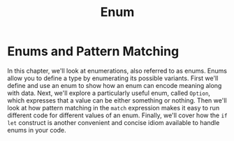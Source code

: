 #+title: Enum

* Enums and Pattern Matching
In this chapter, we'll look at enumerations, also referred to as enums.
Enums allow you to define a type by enumerating its possible variants.
First we'll define and use an enum to show how an enum can encode meaning along with data.
Next, we'll explore a particularly useful enum, called ~Option~, which expresses that a value can be either something or nothing.
Then we'll look at how pattern matching in the ~match~ expression makes it easy to run different code for different values of an enum.
Finally, we'll cover how the ~if let~ construct is another convenient and concise idiom available to handle enums in your code.
